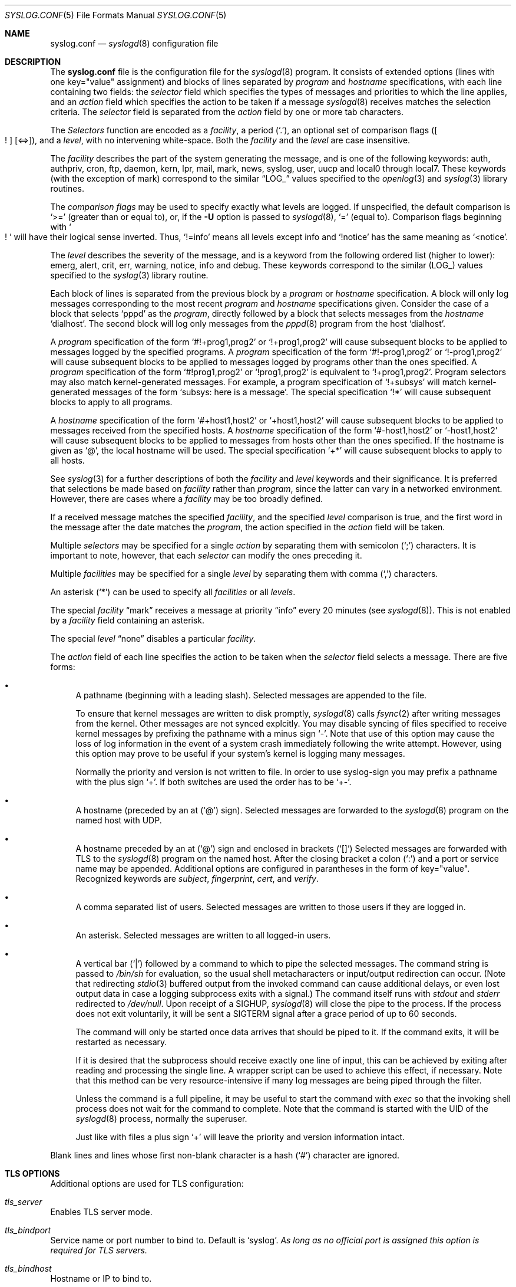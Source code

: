 .\"	$NetBSD: syslog.conf.5,v 1.15.2.1 2009/05/13 19:20:41 jym Exp $
.\"
.\" Copyright (c) 1990, 1991, 1993
.\"	The Regents of the University of California.  All rights reserved.
.\"
.\" Redistribution and use in source and binary forms, with or without
.\" modification, are permitted provided that the following conditions
.\" are met:
.\" 1. Redistributions of source code must retain the above copyright
.\"    notice, this list of conditions and the following disclaimer.
.\" 2. Redistributions in binary form must reproduce the above copyright
.\"    notice, this list of conditions and the following disclaimer in the
.\"    documentation and/or other materials provided with the distribution.
.\" 3. Neither the name of the University nor the names of its contributors
.\"    may be used to endorse or promote products derived from this software
.\"    without specific prior written permission.
.\"
.\" THIS SOFTWARE IS PROVIDED BY THE REGENTS AND CONTRIBUTORS ``AS IS'' AND
.\" ANY EXPRESS OR IMPLIED WARRANTIES, INCLUDING, BUT NOT LIMITED TO, THE
.\" IMPLIED WARRANTIES OF MERCHANTABILITY AND FITNESS FOR A PARTICULAR PURPOSE
.\" ARE DISCLAIMED.  IN NO EVENT SHALL THE REGENTS OR CONTRIBUTORS BE LIABLE
.\" FOR ANY DIRECT, INDIRECT, INCIDENTAL, SPECIAL, EXEMPLARY, OR CONSEQUENTIAL
.\" DAMAGES (INCLUDING, BUT NOT LIMITED TO, PROCUREMENT OF SUBSTITUTE GOODS
.\" OR SERVICES; LOSS OF USE, DATA, OR PROFITS; OR BUSINESS INTERRUPTION)
.\" HOWEVER CAUSED AND ON ANY THEORY OF LIABILITY, WHETHER IN CONTRACT, STRICT
.\" LIABILITY, OR TORT (INCLUDING NEGLIGENCE OR OTHERWISE) ARISING IN ANY WAY
.\" OUT OF THE USE OF THIS SOFTWARE, EVEN IF ADVISED OF THE POSSIBILITY OF
.\" SUCH DAMAGE.
.\"
.\"     from: @(#)syslog.conf.5	8.1 (Berkeley) 6/9/93
.\"
.Dd August 8, 2008
.Dt SYSLOG.CONF 5
.Os
.Sh NAME
.Nm syslog.conf
.Nd
.Xr syslogd 8
configuration file
.Sh DESCRIPTION
The
.Nm
file is the configuration file for the
.Xr syslogd 8
program.
It consists of extended options (lines with one key="value" assignment)
and blocks of lines separated by
.Em program
and
.Em hostname
specifications, with each line containing two fields: the
.Em selector
field which specifies the types of messages and priorities to which the
line applies, and an
.Em action
field which specifies the action to be taken if a message
.Xr syslogd 8
receives matches the selection criteria.
The
.Em selector
field is separated from the
.Em action
field by one or more tab characters.
.Pp
The
.Em Selectors
function
are encoded as a
.Em facility ,
a period
.Pq Sq \&. ,
an optional set of comparison flags
.Pq Bo ! Bc Bq \*[Lt]=\*[Gt] ,
and a
.Em level ,
with no intervening white-space.
Both the
.Em facility
and the
.Em level
are case insensitive.
.Pp
The
.Em facility
describes the part of the system generating the message, and is one of
the following keywords: auth, authpriv, cron, ftp, daemon, kern, lpr,
mail, mark, news, syslog, user, uucp and local0 through local7.
These keywords (with the exception of mark) correspond to the
similar
.Dq Dv LOG_
values specified to the
.Xr openlog 3
and
.Xr syslog 3
library routines.
.Pp
The
.Em comparison flags
may be used to specify exactly what levels are logged.
If unspecified, the default comparison is
.Sq \*[Gt]=
.Pq greater than or equal to ,
or, if the
.Fl U
option is passed to
.Xr syslogd 8 ,
.Sq =
.Pq equal to .
Comparison flags beginning with
.So ! Sc
will have their logical sense inverted.
Thus,
.Sq !=info
means all levels except info and
.Sq !notice
has the same meaning as
.Sq \*[Lt]notice .
.Pp
The
.Em level
describes the severity of the message, and is a keyword from the
following ordered list (higher to lower): emerg, alert, crit, err,
warning, notice, info and debug.
These keywords correspond to the
similar
.Pq Dv LOG_
values specified to the
.Xr syslog 3
library routine.
.Pp
Each block of lines is separated from the previous block by a
.Em program
or
.Em hostname
specification.
A block will only log messages corresponding to the most recent
.Em program
and
.Em hostname
specifications given.
Consider the case of a block that selects
.Ql pppd
as the
.Em program ,
directly followed by a block that selects messages from the
.Em hostname
.Ql dialhost .
The second block will log only messages from the
.Xr pppd 8
program from the host
.Sq dialhost .
.Pp
A
.Em program
specification of the form
.Ql #!+prog1,prog2
or
.Ql !+prog1,prog2
will cause subsequent blocks to be applied to messages logged by the
specified programs.
A
.Em program
specification of the form
.Ql #!-prog1,prog2
or
.Ql !-prog1,prog2
will cause subsequent blocks to be applied to messages logged by programs
other than the ones specified.
A
.Em program
specification of the form
.Ql #!prog1,prog2
or
.Ql !prog1,prog2
is equivalent to
.Ql !+prog1,prog2 .
Program selectors may also match kernel-generated messages.
For example, a program specification of
.Ql !+subsys
will match kernel-generated messages of the form
.Ql subsys: here is a message .
The special specification
.Ql !*
will cause subsequent blocks to apply to all programs.
.Pp
A
.Em hostname
specification of the form
.Ql #+host1,host2
or
.Ql +host1,host2
will cause subsequent blocks to be applied to messages received from
the specified hosts.
A
.Em hostname
specification of the form
.Ql #-host1,host2
or
.Ql -host1,host2
will cause subsequent blocks to be applied to messages from hosts other
than the ones specified.
If the hostname is given as
.Ql @ ,
the local hostname will be used.
The special specification
.Ql +*
will cause subsequent blocks to apply to all hosts.
.Pp
See
.Xr syslog 3
for a further descriptions of both the
.Em facility
and
.Em level
keywords and their significance.
It is preferred that selections be made based on
.Em facility
rather than
.Em program ,
since the latter can vary in a networked environment.
However, there are cases where a
.Em facility
may be too broadly defined.
.Pp
If a received message matches the specified
.Em facility ,
and the specified
.Em level
comparison is true,
and the first word in the message after the date matches the
.Em program ,
the action specified in the
.Em action
field will be taken.
.Pp
Multiple
.Em selectors
may be specified for a single
.Em action
by separating them with semicolon
.Pq Sq \&;
characters.
It is important to note, however, that each
.Em selector
can modify the ones preceding it.
.Pp
Multiple
.Em facilities
may be specified for a single
.Em level
by separating them with comma
.Pq Sq \&,
characters.
.Pp
An asterisk
.Pq Sq \&*
can be used to specify all
.Em facilities
or all
.Em levels .
.Pp
The special
.Em facility
.Dq mark
receives a message at priority
.Dq info
every 20 minutes
(see
.Xr syslogd 8 ) .
This is not enabled by a
.Em facility
field containing an asterisk.
.Pp
The special
.Em level
.Dq none
disables a particular
.Em facility .
.Pp
The
.Em action
field of each line specifies the action to be taken when the
.Em selector
field selects a message.
There are five forms:
.Bl -bullet
.It
A pathname (beginning with a leading slash).
Selected messages are appended to the file.
.Pp
To ensure that kernel messages are written to disk promptly,
.Xr syslogd 8
calls
.Xr fsync 2
after writing messages from the kernel.
Other messages are not synced explcitly.
You may disable syncing of files specified to receive kernel messages
by prefixing the pathname with a minus sign
.Ql - .
Note that use of this option may cause the loss of log information in
the event of a system crash immediately following the write attempt.
However, using this option may prove to be useful if your system's
kernel is logging many messages.
.Pp
Normally the priority and version is not written to file.
In order to use syslog-sign you may prefix a pathname with the plus sign
.Ql + .
If both switches are used the order has to be
.Ql +- .
.It
A hostname (preceded by an at
.Pq Sq @
sign).
Selected messages are forwarded to the
.Xr syslogd 8
program on the named host with UDP.
.It
A hostname preceded by an at
.Pq Sq @
sign and enclosed in brackets
.Pq Sq []
.
Selected messages are forwarded with TLS to the
.Xr syslogd 8
program on the named host.
After the closing bracket a colon
.Pq Sq \&:
and a port or service name may be appended.
Additional options are configured in parantheses in the form of key="value".
Recognized keywords are
.Ar subject ,
.Ar fingerprint ,
.Ar cert ,
and
.Ar verify .
.It
A comma separated list of users.
Selected messages are written to those users
if they are logged in.
.It
An asterisk.
Selected messages are written to all logged-in users.
.It
A vertical bar
.Pq Sq |
followed by a command to which to pipe the selected messages.
The command string is passed to
.Pa /bin/sh
for evaluation, so the usual shell metacharacters or input/output
redirection can occur.
(Note that redirecting
.Xr stdio 3
buffered output from the invoked command can cause additional delays,
or even lost output data in case a logging subprocess exits with a
signal.)
The command itself runs with
.Em stdout
and
.Em stderr
redirected to
.Pa /dev/null .
Upon receipt of a
.Dv SIGHUP ,
.Xr syslogd 8
will close the pipe to the process.
If the process does not exit voluntarily, it will be sent a
.Dv SIGTERM
signal after a grace period of up to 60 seconds.
.Pp
The command will only be started once data arrives that should be
piped to it.
If the command exits, it will be restarted as necessary.
.Pp
If it is desired that the subprocess should receive exactly one line of
input, this can be achieved by exiting after reading and processing the
single line.
A wrapper script can be used to achieve this effect, if necessary.
Note that this method can be very resource-intensive if many log messages
are being piped through the filter.
.Pp
Unless the command is a full pipeline, it may be useful to
start the command with
.Em exec
so that the invoking shell process does not wait for the command to
complete.
Note that the command is started with the UID of the
.Xr syslogd 8
process, normally the superuser.
.Pp
Just like with files a plus sign
.Ql +
will leave the priority and version information intact.
.El
.Pp
Blank lines and lines whose first non-blank character is a hash
.Pq Sq #
character are ignored.
.Sh "TLS OPTIONS"
Additional options are used for TLS configuration:
.Bl -ohang
.It Em tls_server
Enables TLS server mode.
.It Em tls_bindport
Service name or port number to bind to.
Default is
.Sq syslog .
.Em As long as no official port is assigned this option is required for TLS servers.
.It Em tls_bindhost
Hostname or IP to bind to.
.It Em tls_gen_cert
Automatically generate a private key and certificate.
.It Em tls_key
File with private key.
Default is
.Sq /etc/openssl/default.key
.It Em tls_cert
File with certificate to use.
Default is
.Sq /etc/openssl/default.crt
.It Em tls_ca
File with CA certificate to use.
.It Em tls_cadir
Directory containing CA certificates.
.It Em tls_verify
If set to
.Sq off
then certificate authentication is skipped.
.It Em tls_allow_fingerprints
List of fingerprints of trusted client certificates.
.It Em tls_allow_clientcerts
List of filenames with trusted client certificates.
.El
.Sh "TLS AUTHENTICATION"
One function of TLS is mutual authentication of client and server.
Unless authentication is disabled by setting
.Sq tls_verify=off
the following rules are used:
.Ss "As client:"
A client can be configured not to check a server's certificate by setting the
parameter
.Ar verify
to
.Sq off .
If the server's certificate is signed by a trusted CA then it is checked
if its hostname or IP is given in its certificate (as a CommonName, as a
DNS SubjectAltName, or as an IP SubjectAltName).
If any match is found then the server is authenticated.
If a
.Ar subject
parameter is given then it is can satisfy this test as well.
This allows DNS-independent configurations using the server's IP address in the
destination and adding its hostname as
.Ar subject
to authenticate the TLS connection without having to add the IP to the X.509
certificate.
.Pp
If no CA is used or no trust path between CA and server certificate exists, then
hash value of the server's certificate is compared with the hash given in
.Ar fingerprint
and the hash of the certificate in
.Ar cert .
If the hashes are equal then the server is authenticated.
.Ss "As server:"
If using a CA and the client's certificate is signed by it then the client is
authenticated.
Otherwise the hash of the client's certificate is compared with the hashes given
in
.Ar tls_allow_fingerprints
and the hashes of the certificates given in
.Ar tls_allow_clientcerts .
On any match the client is authenticated.
.Sh BUFFERING
.Xr syslogd 8
is able to buffer temporary not writeable messages in memory.
To limit the memory consumed for this buffering the following optons may be
given:
.Bl -ohang
.It Em file_queue_length
.It Em pipe_queue_length
.It Em tls_queue_length
The maximum number of messages buffered for one destination of type tls, file,
or pipe respectively.
Defaults are
.Sq 1024 ,
.Sq 1024 ,
and
.Sq -1
(no limit).
.It Em file_queue_size
.It Em pipe_queue_size
.It Em tls_queue_size
The maximum memory usage in bytes of messages buffered for one destination.
Defaults are
.Sq 1M ,
.Sq 1M ,
and
.Sq 16M .
.El
.Sh SIGNING
.Xr syslogd 8
is able to digitally sign all processed messages.
The used protocol is defined by RFC nnnn (syslog-sign):
at the start of a session the signing sender sends so called certificate
blocks containing its public key; after that it periodically sends a signed
message containing hashes of previous messages.
.Pp
To detect later manipulation one has to keep a copy of the key used for
signing (otherwise an attacker could alter the logs and sign them with his
his own key).
If TLS is used with a DSA key then the same key will be used for signing.
This is the recommended setup because it makes it easy to have copies of
the certificate (with the public key) in backups.
Otherwise new keys are generated on every restart and for certain verification
it is necessary to have copies of all used keys.
So logging only to a local file is not secure; at least the used keys should
be logged to another host.
.Bl -ohang
.It Em sign_sg
Enables signing.
Set this option to enable syslog-sign and select how to assign
messages to signature groups (subsets of messages that are signed together).
To enable later signature verification and detection of lost messages the
assignment should be chosen such that all messages of one signature group
are written to the same file.
Four possible values for this option are:
.Bl -hang -offset indent
.It Em 0
Use one global signature group for all messages.
.It Em 1
Use one signature group per priority.
.It Em 2
Use signature groups for ranges of priorities.
.It Em 3
Use one signature group per destination.
This is a custom strategy not defined by the standard.
With this setting one signature group is set up for
every file and network action.
.El
.It Em sign_delim_sg2
This option is only evaluated with
.Sq sign_sg=2
and allows to configure the priority ranges for signature groups.
The parameters are numerical values used as the maximum priority for one group.
The default is to use one signature groups per facility, which is equal to
setting
.Sq sign_delim_sg2=7 15 23 31 39 ... .
.El
.Sh FILES
.Bl -tag -width /etc/syslog.conf -compact
.It Pa /etc/syslog.conf
The
.Xr syslogd 8
configuration file.
.It Pa /usr/share/examples/syslogd/verify.pl
Example script to verify message signatures.
(Requires Perl and modules not part of NetBSD.)
.El
.Sh EXAMPLES
A configuration file might appear as follows:
.Bd -literal
# Log all kernel messages, authentication messages of
# level notice or higher and anything of level err or
# higher to the console.
# Don't log private authentication messages!
*.err;kern.*;auth.notice;authpriv.none	/dev/console

# Log anything (except mail) of level info or higher.
# Don't log private authentication messages!
*.info;mail.none;authpriv.none		/var/log/messages

# Log daemon messages at debug level only
daemon.=debug				/var/log/daemon.debug

# The authpriv file has restricted access.
# Write logs with priority for later verification with syslog-sign.
authpriv.*				+/var/log/secure

# Log all the mail messages in one place.
mail.*					/var/log/maillog

# Everybody gets emergency messages, plus log them on another
# machine.
*.emerg					*
*.emerg					@arpa.berkeley.edu

# Log all messages of level info or higher to another
# machine using TLS with an alternative portname and a
# fingerprint for athentication
*.info					@[logserver]:1234(fingerprint="SHA1:01:02:...")

# Root and Eric get alert and higher messages.
*.alert					root,eric

# Save mail and news errors of level err and higher in a
# special file.
mail,news.err				/var/log/spoolerr

# Pipe all authentication messages to a filter.
auth.*					|exec /usr/local/sbin/authfilter

# Log kernel messages to a separate file without syncing each message.
kern.*					-/var/log/kernlog

# Save ftpd transactions along with mail and news.
!ftpd
*.*					/var/log/spoolerr

# Send all error messages from a RAID array through a filter.
!raid0
kern.err				|exec /usr/local/sbin/raidfilter

# Save pppd messages from dialhost to a separate file.
!pppd
+dialhost
*.*					/var/log/dialhost-pppd

# Save non-local log messages from all programs to a separate file.
!*
-@
*.*					/var/log/foreign

# Generate digital signatures for all messages
# to each file or network destination.
sign_sg=3
.Ed
.Sh SEE ALSO
.Xr syslog 3 ,
.Xr syslogd 8
.Sh HISTORY
The
.Nm
file appeared in
.Bx 4.3 ,
along with
.Xr syslogd 8 .
.Sh BUGS
The effects of multiple selectors are sometimes not intuitive.
For example
.Dq mail.crit;*.err
will select
.Dq mail
facility messages at
the level of
.Dq err
or higher, not at the level of
.Dq crit
or higher.
